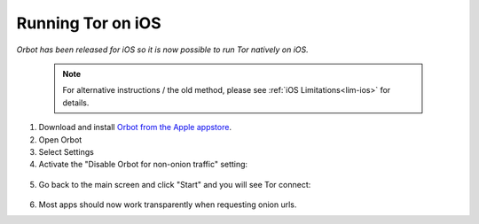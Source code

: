 .. _tor-ios:

==================
Running Tor on iOS
==================

*Orbot has been released for iOS so it is now possible to run Tor natively on iOS.*

 .. Note:: For alternative instructions / the old method, please see :ref:`iOS Limitations<lim-ios>` for details.

1. Download and install `Orbot from the Apple appstore <https://apps.apple.com/us/app/orbot/id1609461599>`_.
2. Open Orbot
3. Select Settings
4. Activate the "Disable Orbot for non-onion traffic" setting:
  
  .. figure:: /_static/images/tor/ios-orbot-settings-oniononlymode.png
    :width: 50%
    :alt: iOS Orbot -> Settings -> Onion-Only Mode

5. Go back to the main screen and click "Start" and you will see Tor connect:

  .. figure:: /_static/images/tor/ios-orbot-connecting-full.png
    :width: 50%
    :alt: iOS Orbot Connecting to Tor

6. Most apps should now work transparently when requesting onion urls.